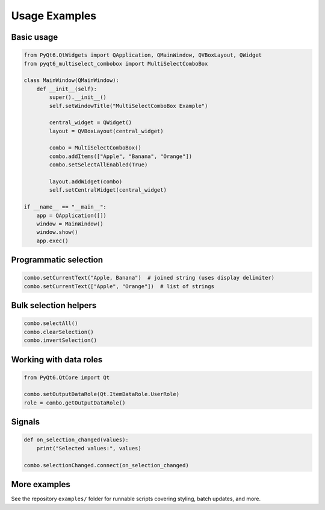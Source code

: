Usage Examples
==============

Basic usage
-----------
.. code-block:: python

   from PyQt6.QtWidgets import QApplication, QMainWindow, QVBoxLayout, QWidget
   from pyqt6_multiselect_combobox import MultiSelectComboBox

   class MainWindow(QMainWindow):
       def __init__(self):
           super().__init__()
           self.setWindowTitle("MultiSelectComboBox Example")

           central_widget = QWidget()
           layout = QVBoxLayout(central_widget)

           combo = MultiSelectComboBox()
           combo.addItems(["Apple", "Banana", "Orange"])
           combo.setSelectAllEnabled(True)

           layout.addWidget(combo)
           self.setCentralWidget(central_widget)

   if __name__ == "__main__":
       app = QApplication([])
       window = MainWindow()
       window.show()
       app.exec()

Programmatic selection
----------------------
.. code-block:: python

   combo.setCurrentText("Apple, Banana")  # joined string (uses display delimiter)
   combo.setCurrentText(["Apple", "Orange"])  # list of strings

Bulk selection helpers
----------------------
.. code-block:: python

   combo.selectAll()
   combo.clearSelection()
   combo.invertSelection()

Working with data roles
-----------------------
.. code-block:: python

   from PyQt6.QtCore import Qt

   combo.setOutputDataRole(Qt.ItemDataRole.UserRole)
   role = combo.getOutputDataRole()

Signals
-------
.. code-block:: python

   def on_selection_changed(values):
       print("Selected values:", values)

   combo.selectionChanged.connect(on_selection_changed)

More examples
-------------
See the repository ``examples/`` folder for runnable scripts covering styling, batch updates, and more.
